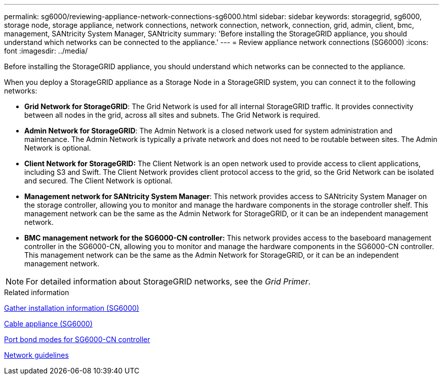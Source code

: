---
permalink: sg6000/reviewing-appliance-network-connections-sg6000.html
sidebar: sidebar
keywords: storagegrid, sg6000, storage node, storage appliance, network connections, network connection, network, connection, grid, admin, client, bmc, management, SANtricity System Manager, SANtricity
summary: 'Before installing the StorageGRID appliance, you should understand which networks can be connected to the appliance.'
---
= Review appliance network connections (SG6000)
:icons: font
:imagesdir: ../media/

[.lead]
Before installing the StorageGRID appliance, you should understand which networks can be connected to the appliance.

When you deploy a StorageGRID appliance as a Storage Node in a StorageGRID system, you can connect it to the following networks:

* *Grid Network for StorageGRID*: The Grid Network is used for all internal StorageGRID traffic. It provides connectivity between all nodes in the grid, across all sites and subnets. The Grid Network is required.
* *Admin Network for StorageGRID*: The Admin Network is a closed network used for system administration and maintenance. The Admin Network is typically a private network and does not need to be routable between sites. The Admin Network is optional.
* *Client Network for StorageGRID:* The Client Network is an open network used to provide access to client applications, including S3 and Swift. The Client Network provides client protocol access to the grid, so the Grid Network can be isolated and secured. The Client Network is optional.
* *Management network for SANtricity System Manager*: This network provides access to SANtricity System Manager on the storage controller, allowing you to monitor and manage the hardware components in the storage controller shelf. This management network can be the same as the Admin Network for StorageGRID, or it can be an independent management network.
* *BMC management network for the SG6000-CN controller:* This network provides access to the baseboard management controller in the SG6000-CN, allowing you to monitor and manage the hardware components in the SG6000-CN controller. This management network can be the same as the Admin Network for StorageGRID, or it can be an independent management network.

NOTE: For detailed information about StorageGRID networks, see the _Grid Primer_.

.Related information

xref:gathering-installation-information-sg6000.adoc[Gather installation information (SG6000)]

xref:cabling-appliance-sg6000.adoc[Cable appliance (SG6000)]

xref:port-bond-modes-for-sg6000-cn-controller.adoc[Port bond modes for SG6000-CN controller]

xref:../network/index.adoc[Network guidelines]
